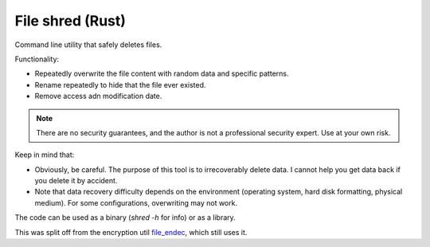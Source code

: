 
File shred (Rust)
===============================

Command line utility that safely deletes files.

Functionality:

* Repeatedly overwrite the file content with random data and specific patterns.
* Rename repeatedly to hide that the file ever existed.
* Remove access adn modification date.

.. note :: There are no security guarantees, and the author is not a professional security expert. Use at your own risk.

Keep in mind that:

* Obviously, be careful. The purpose of this tool is to irrecoverably delete data. I cannot help you get data back if you delete it by accident.
* Note that data recovery difficulty depends on the environment (operating system, hard disk formatting, physical medium). For some configurations, overwriting may not work.

The code can be used as a binary (`shred -h` for info) or as a library.

This was split off from the encryption util file_endec_, which still uses it.

.. _file_endec: https://github.com/mverleg/file_endec

